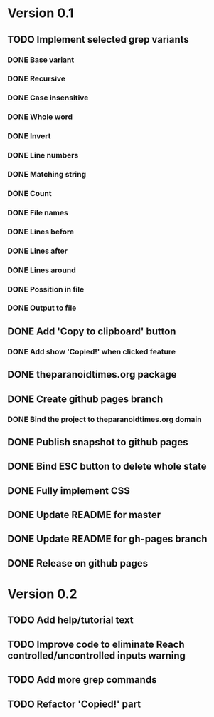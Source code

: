 * Version 0.1
  DEADLINE: <2017-09-24 Sun>
** TODO Implement selected grep variants
*** DONE Base variant
    CLOSED: [2017-09-03 Sun 00:00]
*** DONE Recursive
    CLOSED: [2017-09-03 Sun 00:00]
*** DONE Case insensitive
    CLOSED: [2017-09-03 Sun 00:00]
*** DONE Whole word
    CLOSED: [2017-09-03 Sun 00:00]
*** DONE Invert
    CLOSED: [2017-09-03 Sun 00:00]
*** DONE Line numbers
    CLOSED: [2017-09-03 Sun 00:00]
*** DONE Matching string
    CLOSED: [2017-09-03 Sun 00:00]
*** DONE Count
    CLOSED: [2017-09-03 Sun 00:00]
*** DONE File names
    CLOSED: [2017-09-03 Sun 00:00]
*** DONE Lines before
    CLOSED: [2017-09-05 Tue 00:00]
*** DONE Lines after
    CLOSED: [2017-09-05 Tue 00:00]
*** DONE Lines around
    CLOSED: [2017-09-05 Tue 00:00]
*** DONE Possition in file
    CLOSED: [2017-09-15 Fri 00:26]
*** DONE Output to file
    CLOSED: [2017-09-15 Fri 00:26]
** DONE Add 'Copy to clipboard' button
   CLOSED: [2017-09-12 Tue 01:13]
*** DONE Add show 'Copied!' when clicked feature
    CLOSED: [2017-09-12 Tue 01:15]
** DONE theparanoidtimes.org package
   CLOSED: [2017-09-28 Thu 21:07]
** DONE Create github pages branch
   CLOSED: [2017-09-08 Fri 02:21]
*** DONE Bind the project to theparanoidtimes.org domain
    CLOSED: [2017-09-08 Fri 02:21]
** DONE Publish snapshot to github pages
   CLOSED: [2017-09-08 Fri 02:21]
** DONE Bind ESC button to delete whole state
   CLOSED: [2017-09-25 Mon 00:29]
** DONE Fully implement CSS
   CLOSED: [2017-09-25 Mon 00:51]
** DONE Update README for master
   CLOSED: [2017-09-28 Thu 20:22]
** DONE Update README for gh-pages branch
   CLOSED: [2017-09-28 Thu 21:19]
** DONE Release on github pages
   CLOSED: [2017-09-28 Thu 21:20]

* Version 0.2
** TODO Add help/tutorial text
** TODO Improve code to eliminate Reach controlled/uncontrolled inputs warning
** TODO Add more grep commands
** TODO Refactor 'Copied!' part
